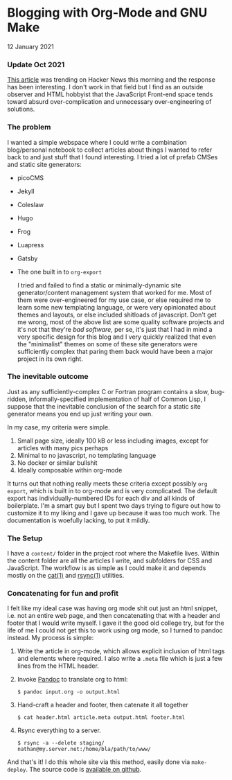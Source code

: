 * Blogging with Org-Mode and GNU Make
  #+html:<span class="green">
12 January 2021
  #+html:</span>

*** Update Oct 2021
    [[https://news.ycombinator.com/item?id=28818829][This article]] was trending on Hacker News this morning and the response has been interesting.  I don't work in that field but I find as an outside observer and HTML hobbyist that the JavaScript Front-end space tends toward absurd over-complication and unnecessary over-engineering of solutions.

*** The problem
     I wanted a simple webspace where I could write a combination blog/personal notebook to collect articles about things I wanted to refer back to and just stuff that I found interesting.  I tried a lot of prefab CMSes and static site generators:
     
- picoCMS
- Jekyll
- Coleslaw
- Hugo
- Frog
- Luapress
- Gatsby
- The one built in to ~org-export~

 I tried and failed to find a static or minimally-dynamic site generator/content management system that worked for me.  Most of them were over-engineered for my use case, or else required me to learn some new templating language, or were very opinionated about themes and layouts, or else included shitloads of javascript.  Don't get me wrong,  most of the above list are some quality software projects and it's not that they're /bad software/, per se, it's just that I had in mind a very specific design for this blog and I very quickly realized that even the "minimalist" themes on some of these site generators were sufficiently complex that paring them back would have been a major project in its own right.

*** The inevitable outcome
    Just as any sufficiently-complex C or Fortran program contains a slow, bug-ridden, informally-specified implementation of half of Common Lisp, I suppose that the inevitable conclusion of the search for a static site generator means you end up just writing your own.

    In my case, my criteria were simple.

    1. Small page size, ideally 100 kB or less including images, except for articles with many pics perhaps
    2. Minimal to no javascript, no templating language
    3. No docker or similar bullshit
    4. Ideally composable within org-mode


    It turns out that nothing really meets these criteria except possibly ~org export~, which is built in to org-mode and is very complicated.  The default export has individually-numbered IDs for each div and all kinds of boilerplate.  I'm a smart guy but I spent two days trying to figure out how to customize it to my liking and I gave up because it was too much work.  The documentation is woefully lacking, to put it mildly.

*** The Setup
    I have a ~content/~ folder in the project root where the Makefile lives.  Within the content folder are all the articles I write, and subfolders for CSS and JavaScript.  The workflow is as simple as I could make it and depends mostly on the [[https://man7.org/linux/man-pages/man1/cat.1.html][cat(1)]] and [[https://linux.die.net/man/1/rsync][rsync(1)]] utilities.

*** Concatenating for fun and profit
    I felt like my ideal case was having org mode shit out just an html snippet, i.e. not an entire web page, and then concatenating that with a header and footer that I would write myself.  I gave it the good old college try, but for the life of me I could not get this to work using org mode, so I turned to pandoc instead.  My process is simple:

    1. Write the article in org-mode, which allows explicit inclusion of html tags and elements where required.  I also write a ~.meta~ file which is just a few lines from the HTML header.
    2. Invoke [[https://pandoc.org/][Pandoc]] to translate org to html:
       #+begin_src
$ pandoc input.org -o output.html
       #+end_src
    3. Hand-craft a header and footer, then catenate it all together
       #+begin_src
$ cat header.html article.meta output.html footer.html
       #+end_src
    4. Rsync everything to a server.
       #+begin_src
$ rsync -a --delete staging/ nathan@my.server.net:/home/bla/path/to/www/
       #+end_src


    And that's it!  I do this whole site via this method, easily done via ~make-deploy~.  The source code is [[https://github.com/nathanvy/orgsite][available on github]].
